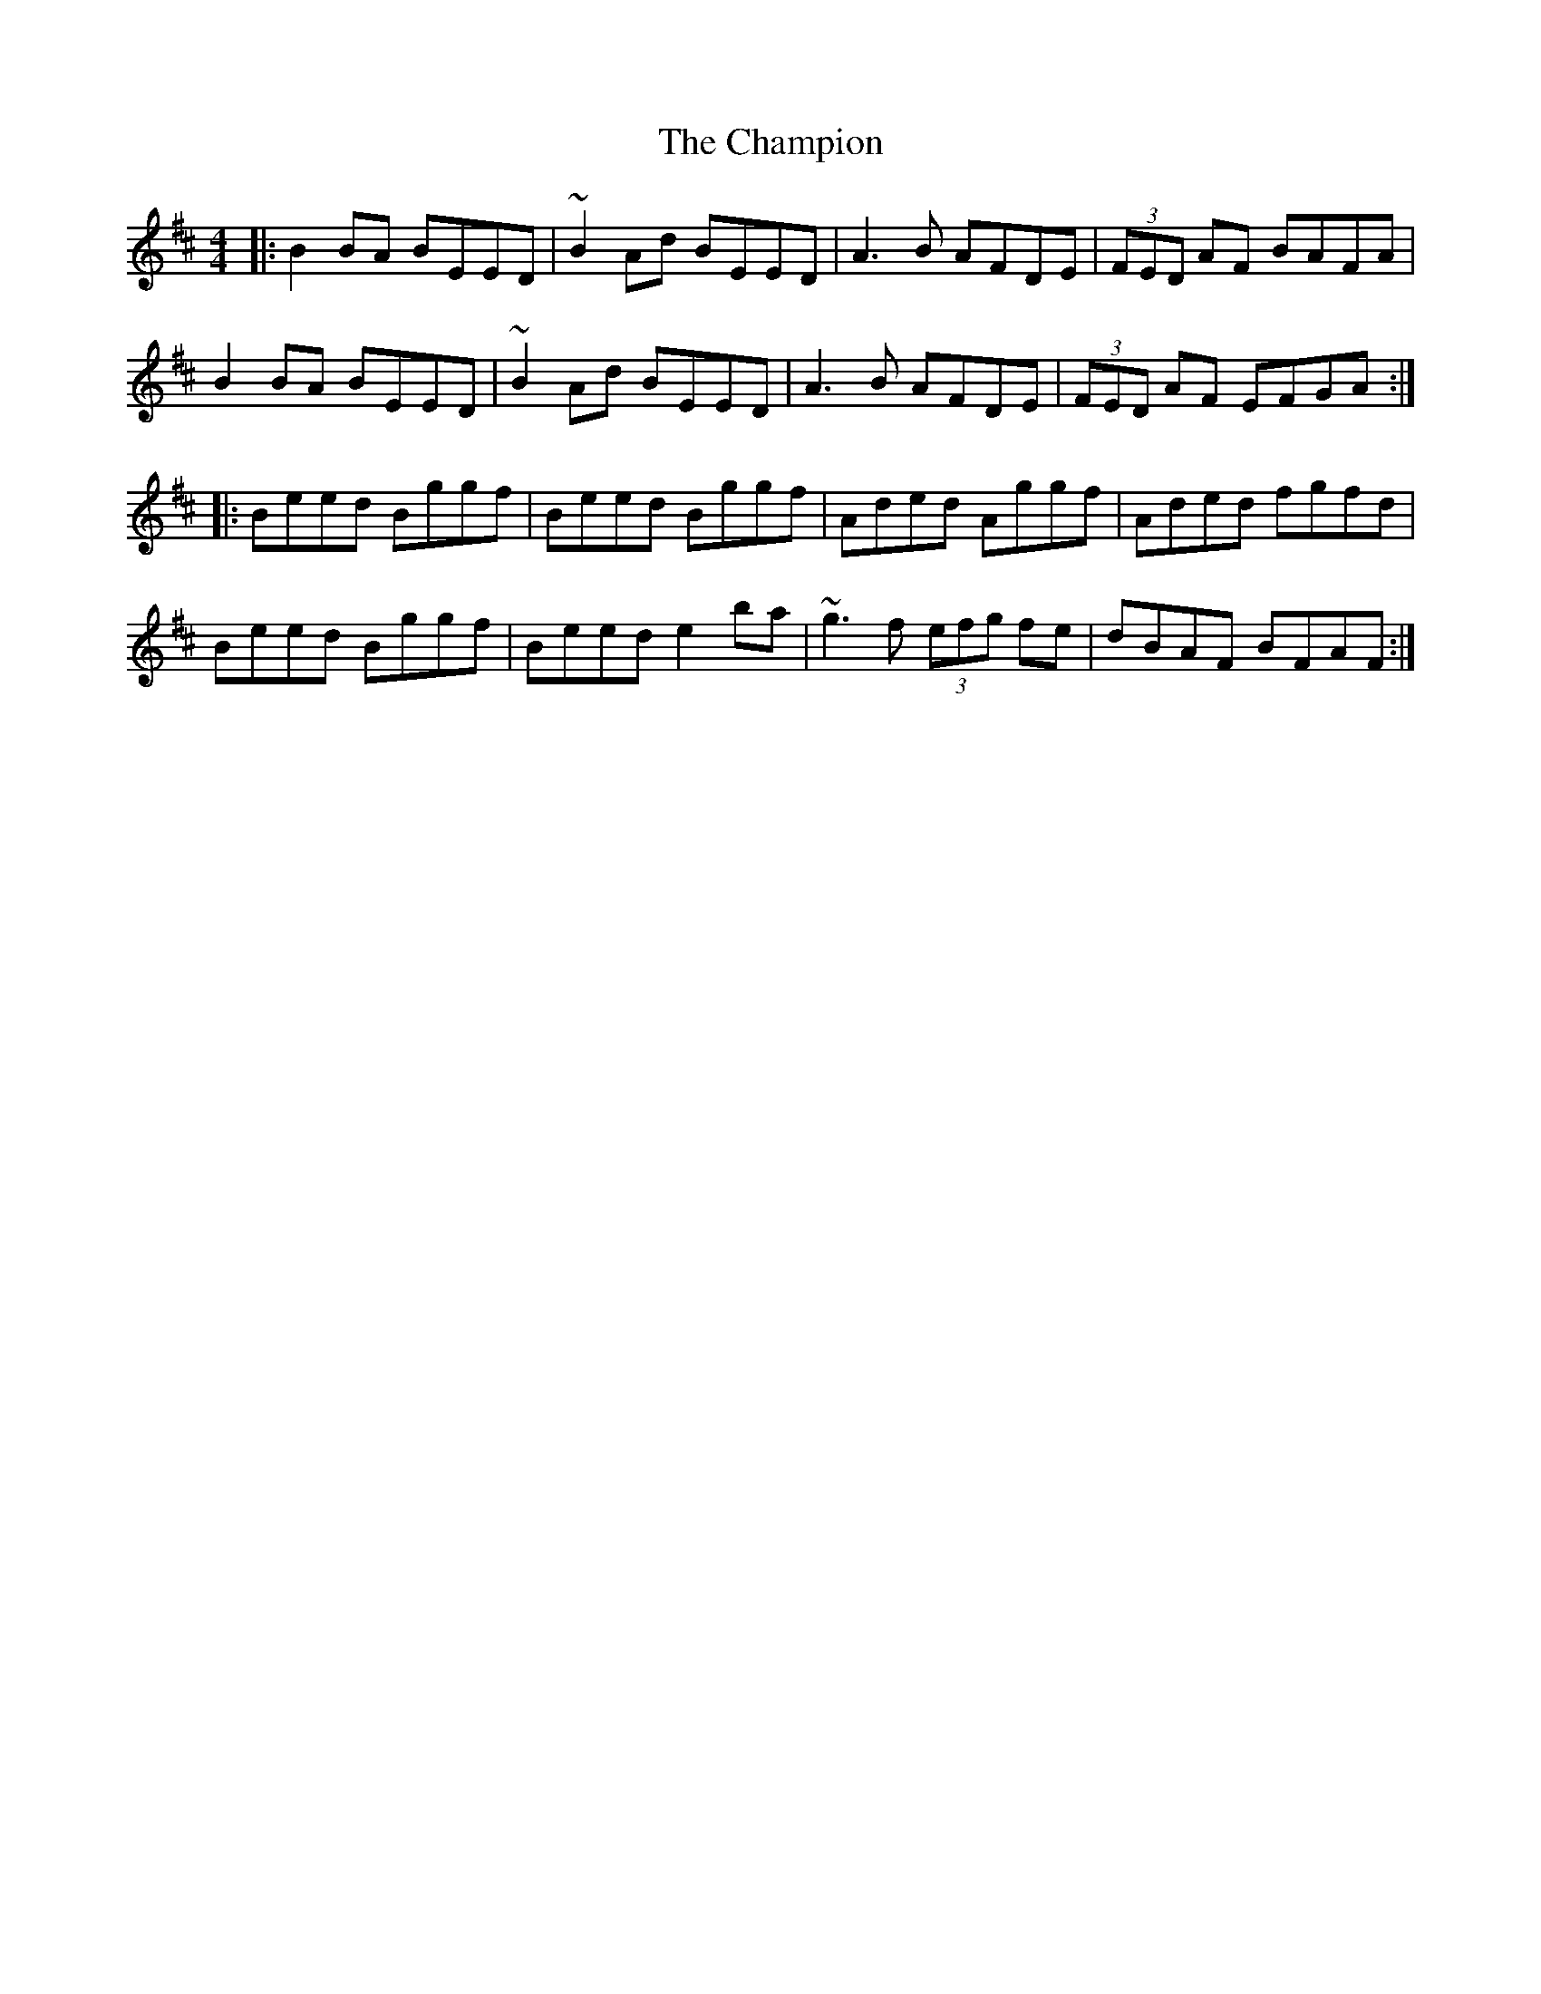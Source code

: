 X: 6738
T: Champion, The
R: reel
M: 4/4
K: Edorian
|:B2BA BEED|~B2Ad BEED|A3B AFDE|(3FED AF BAFA|
B2BA BEED|~B2Ad BEED|A3B AFDE|(3FED AF EFGA:|
|:Beed Bggf|Beed Bggf|Aded Aggf|Aded fgfd|
Beed Bggf|Beed e2ba|~g3f (3efg fe|dBAF BFAF:|

